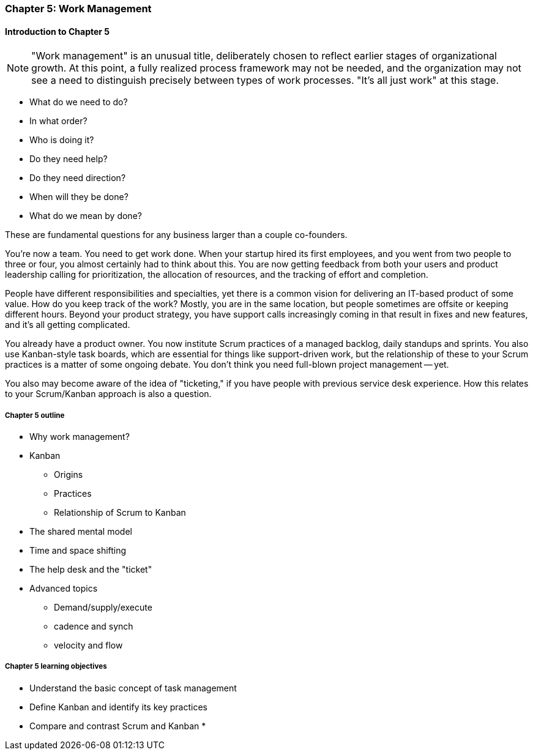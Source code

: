 
=== Chapter 5: Work Management

==== Introduction to Chapter 5

NOTE: "Work management" is an unusual title, deliberately chosen to reflect earlier stages of organizational growth. At this point, a fully realized process framework may not be needed, and the organization may not see a need to distinguish precisely between types of work processes. "It's all just work" at this stage.

* What do we need to do?
* In what order?
* Who is doing it?
* Do they need help?
* Do they need direction?
* When will they be done?
* What do we mean by done?

These are fundamental questions for any business larger than a couple co-founders.

You're now a team. You need to get work done. When your startup hired its first employees, and you went from two people to three or four, you almost certainly had to think about this. You are now getting feedback from both your users and product leadership calling for prioritization, the allocation of resources, and the tracking of effort and completion.

People have different responsibilities and specialties, yet there is a common vision for delivering an IT-based product of some value. How do you keep track of the work? Mostly, you are in the same location, but people sometimes are offsite or keeping different hours. Beyond your product strategy, you have support calls increasingly coming in that result in fixes and new features, and it's all getting complicated.

You already have a product owner. You now institute Scrum practices of a managed backlog, daily standups and sprints. You also use Kanban-style task boards, which are essential for things like support-driven work, but the relationship of these to your Scrum practices is a matter of some ongoing debate. You don't think you need full-blown project management -- yet.

You also may become aware of the idea of "ticketing," if you have people with previous service desk experience. How this relates to your Scrum/Kanban approach is also a question.

===== Chapter 5 outline

* Why work management?
* Kanban
** Origins
** Practices
** Relationship of Scrum to Kanban
* The shared mental model
* Time and space shifting
* The help desk and the "ticket"
* Advanced topics
** Demand/supply/execute
** cadence and synch
** velocity and flow


===== Chapter 5 learning objectives

* Understand the basic concept of task management
* Define Kanban and identify its key practices
* Compare and contrast Scrum and Kanban
*
